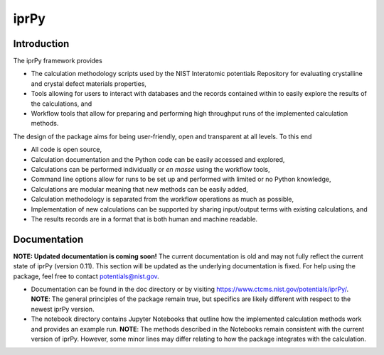 =====
iprPy
=====

Introduction
------------

The iprPy framework provides

- The calculation methodology scripts used by the NIST Interatomic potentials
  Repository for evaluating crystalline and crystal defect materials properties,
- Tools allowing for users to interact with databases and the records contained
  within to easily explore the results of the calculations, and
- Workflow tools that allow for preparing and performing high throughput runs
  of the implemented calculation methods.

The design of the package aims for being user-friendly, open and transparent at
all levels.  To this end

- All code is open source,
- Calculation documentation and the Python code can be easily accessed and
  explored,
- Calculations can be performed individually or *en masse* using the workflow
  tools,
- Command line options allow for runs to be set up and performed with limited
  or no Python knowledge,
- Calculations are modular meaning that new methods can be easily added,
- Calculation methodology is separated from the workflow operations as much as
  possible,
- Implementation of new calculations can be supported by sharing input/output
  terms with existing calculations, and
- The results records are in a format that is both human and machine readable. 


Documentation
-------------

**NOTE: Updated documentation is coming soon!** The current documentation is old
and may not fully reflect the current state of iprPy (version 0.11).  This
section will be updated as the underlying documentation is fixed. For help using
the package, feel free to contact potentials@nist.gov. 

- Documentation can be found in the doc directory or by visiting 
  https://www.ctcms.nist.gov/potentials/iprPy/. **NOTE**: The general principles
  of the package remain true, but specifics are likely different with respect to
  the newest iprPy version.

- The notebook directory contains Jupyter Notebooks that outline how the
  implemented calculation methods work and provides an example run.  **NOTE**:
  The methods described in the Notebooks remain consistent with the current
  version of iprPy. However, some minor lines may differ relating to how the
  package integrates with the calculation.
